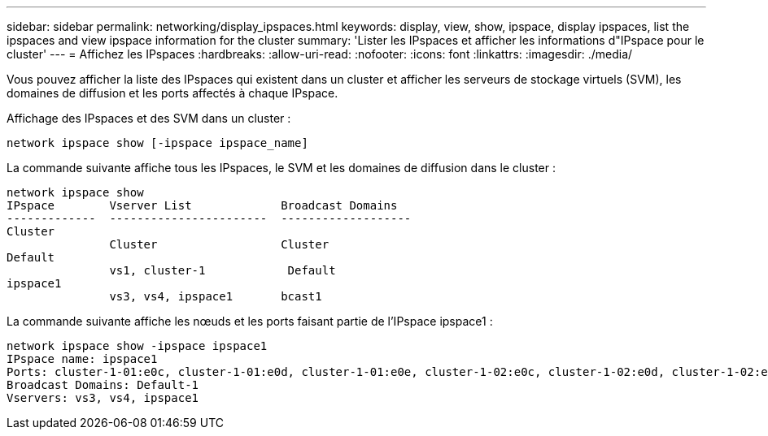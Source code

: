 ---
sidebar: sidebar 
permalink: networking/display_ipspaces.html 
keywords: display, view, show, ipspace, display ipspaces, list the ipspaces and view ipspace information for the cluster 
summary: 'Lister les IPspaces et afficher les informations d"IPspace pour le cluster' 
---
= Affichez les IPspaces
:hardbreaks:
:allow-uri-read: 
:nofooter: 
:icons: font
:linkattrs: 
:imagesdir: ./media/


[role="lead"]
Vous pouvez afficher la liste des IPspaces qui existent dans un cluster et afficher les serveurs de stockage virtuels (SVM), les domaines de diffusion et les ports affectés à chaque IPspace.

Affichage des IPspaces et des SVM dans un cluster :

....
network ipspace show [-ipspace ipspace_name]
....
La commande suivante affiche tous les IPspaces, le SVM et les domaines de diffusion dans le cluster :

....
network ipspace show
IPspace        Vserver List             Broadcast Domains
-------------  -----------------------  -------------------
Cluster
               Cluster                  Cluster
Default
               vs1, cluster-1            Default
ipspace1
               vs3, vs4, ipspace1       bcast1
....
La commande suivante affiche les nœuds et les ports faisant partie de l'IPspace ipspace1 :

....
network ipspace show -ipspace ipspace1
IPspace name: ipspace1
Ports: cluster-1-01:e0c, cluster-1-01:e0d, cluster-1-01:e0e, cluster-1-02:e0c, cluster-1-02:e0d, cluster-1-02:e0e
Broadcast Domains: Default-1
Vservers: vs3, vs4, ipspace1
....